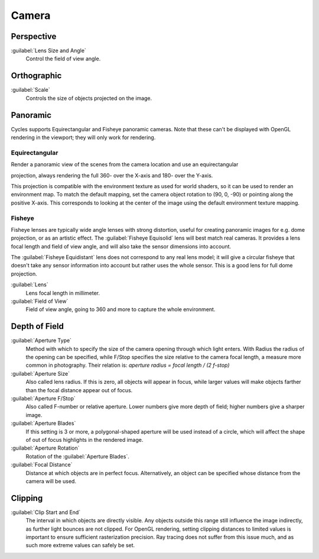 
Camera
======


Perspective
-----------


:guilabel:`Lens Size and Angle`
   Control the field of view angle.


.. figure:: /images/Manual_cycles_camera_persp.jpg
   :width: 300px
   :figwidth: 300px


Orthographic
------------


:guilabel:`Scale`
   Controls the size of objects projected on the image.


.. figure:: /images/Manual_cycles_camera_ortho.jpg
   :width: 300px
   :figwidth: 300px


Panoramic
---------


Cycles supports Equirectangular and Fisheye panoramic cameras.
Note that these can't be displayed with OpenGL rendering in the viewport;
they will only work for rendering.


Equirectangular
_______________

Render a panoramic view of the scenes from the camera location and use an equirectangular

projection, always rendering the full 360- over the X-axis and 180- over the Y-axis.

This projection is compatible with the environment texture as used for world shaders,
so it can be used to render an environment map. To match the default mapping,
set the camera object rotation to (90, 0, -90) or pointing along the positive X-axis. This
corresponds to looking at the center of the image using the default environment texture
mapping.


Fisheye
_______


Fisheye lenses are typically wide angle lenses with strong distortion,
useful for creating panoramic images for e.g. dome projection, or as an artistic effect.
The :guilabel:`Fisheye Equisolid` lens will best match real cameras.
It provides a lens focal length and field of view angle,
and will also take the sensor dimensions into account.

The :guilabel:`Fisheye Equidistant` lens does not correspond to any real lens model; it will
give a circular fisheye that doesn't take any sensor information into account but rather uses
the whole sensor. This is a good lens for full dome projection.

:guilabel:`Lens`
   Lens focal length in millimeter.
:guilabel:`Field of View`
   Field of view angle, going to 360 and more to capture the whole environment.


Depth of Field
--------------


:guilabel:`Aperture Type`
   Method with which to specify the size of the camera opening through which light enters. With Radius the radius of the opening can be specified, while F/Stop specifies the size relative to the camera focal length, a measure more common in photography. Their relation is: *aperture radius = focal length / (2 f-stop)*
:guilabel:`Aperture Size`
   Also called lens radius. If this is zero, all objects will appear in focus, while larger values will make objects farther than the focal distance appear out of focus.
:guilabel:`Aperture F/Stop`
   Also called F-number or relative aperture. Lower numbers give more depth of field; higher numbers give a sharper image.

:guilabel:`Aperture Blades`
   If this setting is 3 or more, a polygonal-shaped aperture will be used instead of a circle, which will affect the shape of out of focus highlights in the rendered image.
:guilabel:`Aperture Rotation`
   Rotation of the :guilabel:`Aperture Blades`\ .

:guilabel:`Focal Distance`
   Distance at which objects are in perfect focus. Alternatively, an object can be specified whose distance from the camera will be used.


Clipping
--------


:guilabel:`Clip Start and End`
   The interval in which objects are directly visible. Any objects outside this range still influence the image indirectly, as further light bounces are not clipped. For OpenGL rendering, setting clipping distances to limited values is important to ensure sufficient rasterization precision. Ray tracing does not suffer from this issue much, and as such more extreme values can safely be set.